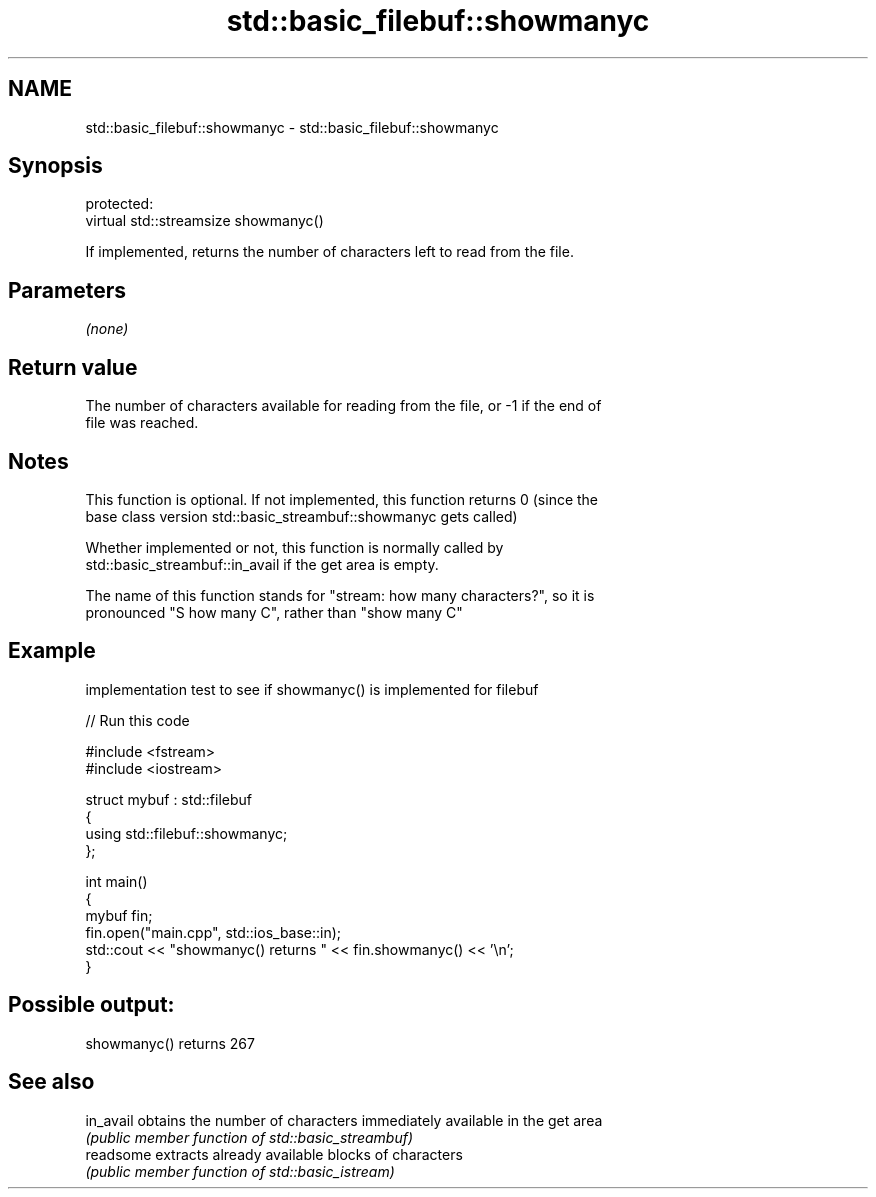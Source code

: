.TH std::basic_filebuf::showmanyc 3 "Nov 25 2015" "2.1 | http://cppreference.com" "C++ Standard Libary"
.SH NAME
std::basic_filebuf::showmanyc \- std::basic_filebuf::showmanyc

.SH Synopsis
   protected:
   virtual std::streamsize showmanyc()

   If implemented, returns the number of characters left to read from the file.

.SH Parameters

   \fI(none)\fP

.SH Return value

   The number of characters available for reading from the file, or -1 if the end of
   file was reached.

.SH Notes

   This function is optional. If not implemented, this function returns 0 (since the
   base class version std::basic_streambuf::showmanyc gets called)

   Whether implemented or not, this function is normally called by
   std::basic_streambuf::in_avail if the get area is empty.

   The name of this function stands for "stream: how many characters?", so it is
   pronounced "S how many C", rather than "show many C"

.SH Example

   implementation test to see if showmanyc() is implemented for filebuf

   
// Run this code

 #include <fstream>
 #include <iostream>
  
 struct mybuf : std::filebuf
 {
      using std::filebuf::showmanyc;
 };
  
 int main()
 {
     mybuf fin;
     fin.open("main.cpp", std::ios_base::in);
     std::cout << "showmanyc() returns " << fin.showmanyc() << '\\n';
 }

.SH Possible output:

 showmanyc() returns 267

.SH See also

   in_avail obtains the number of characters immediately available in the get area
            \fI(public member function of std::basic_streambuf)\fP 
   readsome extracts already available blocks of characters
            \fI(public member function of std::basic_istream)\fP 
